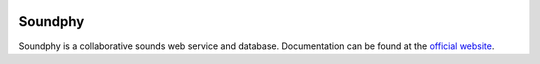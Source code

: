 |logo|

|build_status| |documentation_status|
|codecov|
|requirements|


Soundphy
========

Soundphy is a collaborative sounds web service and database. Documentation can be found at the `official website <https://soundphy.readthedocs.io/>`_.


.. |logo|
   image:: docs/source/logo/logo.png
      :width: 100px
      :target: https://soundphy.readthedocs.io/
.. |build_status|
   image:: https://api.travis-ci.org/Soundphy/soundphy.svg?branch=master
      :target: https://travis-ci.org/Soundphy/soundphy
.. |documentation_status|
   image:: https://readthedocs.org/projects/soundphy/badge/
      :target: https://soundphy.readthedocs.io/
.. |codecov| image:: https://codecov.io/github/Soundphy/soundphy/coverage.svg?branch=master
   :target: https://codecov.io/github/Soundphy/soundphy
   :alt: Coverage (codecov) badge
.. |requirements| image:: https://requires.io/github/Soundphy/soundphy/requirements.svg
   :target: https://requires.io/github/Soundphy/soundphy/requirements/
   :alt: Requirements badge
